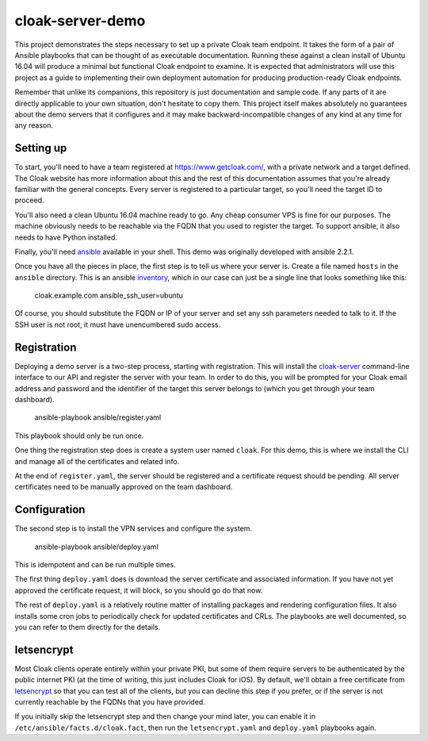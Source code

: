 cloak-server-demo
=================

This project demonstrates the steps necessary to set up a private Cloak team
endpoint. It takes the form of a pair of Ansible playbooks that can be thought
of as executable documentation. Running these against a clean install of Ubuntu
16.04 will produce a minimal but functional Cloak endpoint to examine. It is
expected that administrators will use this project as a guide to implementing
their own deployment automation for producing production-ready Cloak endpoints.

Remember that unlike its companions, this repository is just documentation and
sample code. If any parts of it are directly applicable to your own situation,
don't hesitate to copy them. This project itself makes absolutely no guarantees
about the demo servers that it configures and it may make backward-incompatible
changes of any kind at any time for any reason.


Setting up
----------

To start, you'll need to have a team registered at https://www.getcloak.com/,
with a private network and a target defined. The Cloak website has more
information about this and the rest of this documentation assumes that you're
already familiar with the general concepts. Every server is registered to a
particular target, so you'll need the target ID to proceed.

You'll also need a clean Ubuntu 16.04 machine ready to go. Any cheap consumer
VPS is fine for our purposes. The machine obviously needs to be reachable via
the FQDN that you used to register the target. To support ansible, it also needs
to have Python installed.

Finally, you'll need `ansible`_ available in your shell. This demo was
originally developed with ansible 2.2.1.

Once you have all the pieces in place, the first step is to tell us where your
server is. Create a file named ``hosts`` in the ``ansible`` directory. This is
an ansible `inventory`_, which in our case can just be a single line that looks
something like this:

    cloak.example.com   ansible_ssh_user=ubuntu

Of course, you should substitute the FQDN or IP of your server and set any ssh
parameters needed to talk to it. If the SSH user is not root, it must have
unencumbered sudo access.


.. _ansible: https://www.ansible.com/
.. _inventory: http://docs.ansible.com/ansible/intro_inventory.html


Registration
------------

Deploying a demo server is a two-step process, starting with registration. This
will install the `cloak-server`_ command-line interface to our API and register
the server with your team. In order to do this, you will be prompted for your
Cloak email address and password and the identifier of the target this server
belongs to (which you get through your team dashboard).

    ansible-playbook ansible/register.yaml

This playbook should only be run once.

One thing the registration step does is create a system user named ``cloak``.
For this demo, this is where we install the CLI and manage all of the
certificates and related info.

At the end of ``register.yaml``, the server should be registered and a
certificate request should be pending. All server certificates need to be
manually approved on the team dashboard.


.. _cloak-server: https://github.com/bbits/cloak-server


Configuration
-------------

The second step is to install the VPN services and configure the system.

    ansible-playbook ansible/deploy.yaml

This is idempotent and can be run multiple times.

The first thing ``deploy.yaml`` does is download the server certificate and
associated information. If you have not yet approved the certificate request, it
will block, so you should go do that now.

The rest of ``deploy.yaml`` is a relatively routine matter of installing
packages and rendering configuration files. It also installs some cron jobs to
periodically check for updated certificates and CRLs. The playbooks are well
documented, so you can refer to them directly for the details.


letsencrypt
-----------

Most Cloak clients operate entirely within your private PKI, but some of them
require servers to be authenticated by the public internet PKI (at the time of
writing, this just includes Cloak for iOS). By default, we'll obtain a free
certificate from `letsencrypt`_ so that you can test all of the clients, but you
can decline this step if you prefer, or if the server is not currently reachable
by the FQDNs that you have provided.

If you initially skip the letsencrypt step and then change your mind later, you
can enable it in ``/etc/ansible/facts.d/cloak.fact``, then run the
``letsencrypt.yaml`` and ``deploy.yaml`` playbooks again.


.. _letsencrypt: https://letsencrypt.org/
